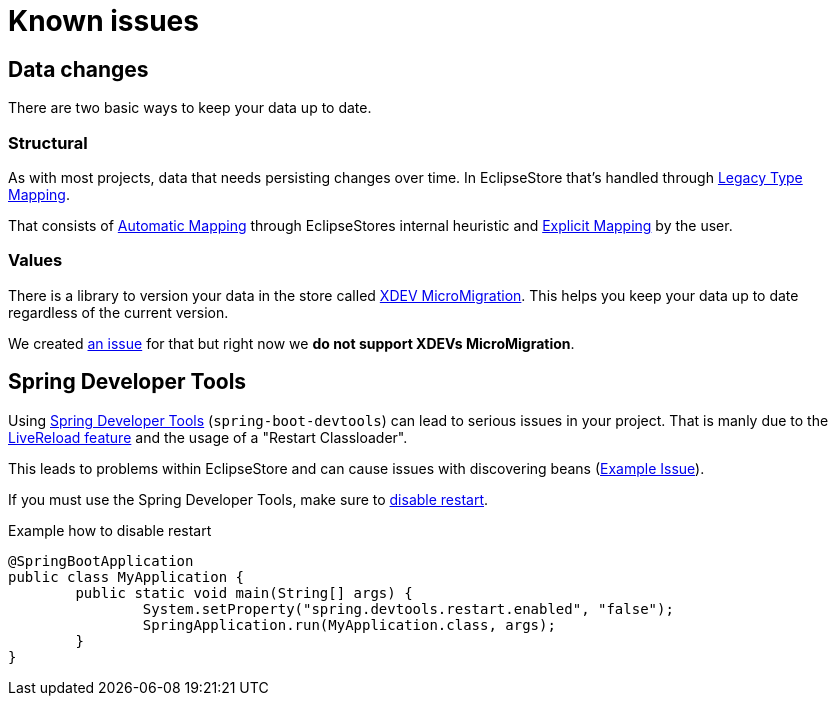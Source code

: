 = Known issues

== Data changes

There are two basic ways to keep your data up to date.

=== Structural

As with most projects, data that needs persisting changes over time.
In EclipseStore that's handled through https://docs.eclipsestore.io/manual/storage/legacy-type-mapping/index.html[Legacy Type Mapping].

That consists of https://docs.eclipsestore.io/manual/storage/legacy-type-mapping/index.html#_automatic_mapping[Automatic Mapping] through EclipseStores internal heuristic and https://docs.eclipsestore.io/manual/storage/legacy-type-mapping/index.html#explicit-mapping[Explicit Mapping] by the user.

=== Values

There is a library to version your data in the store called https://github.com/xdev-software/micro-migration[XDEV MicroMigration].
This helps you keep your data up to date regardless of the current version.

We created https://github.com/xdev-software/spring-data-eclipse-store/issues/33[an issue] for that but right now we *do not support XDEVs MicroMigration*.

== Spring Developer Tools

Using https://docs.spring.io/spring-boot/reference/using/devtools.html[Spring Developer Tools] (`spring-boot-devtools`) can lead to serious issues in your project.
That is manly due to the https://docs.spring.io/spring-boot/reference/using/devtools.html#using.devtools.livereload[LiveReload feature] and the usage of a "Restart Classloader".

This leads to problems within EclipseStore and can cause issues with discovering beans (https://github.com/spring-projects/spring-boot/issues/41011[Example Issue]).

If you must use the Spring Developer Tools, make sure to https://docs.spring.io/spring-boot/reference/using/devtools.html#using.devtools.restart.disable[disable restart].

[source,java,title="Example how to disable restart"]
----
@SpringBootApplication
public class MyApplication {
	public static void main(String[] args) {
		System.setProperty("spring.devtools.restart.enabled", "false");
		SpringApplication.run(MyApplication.class, args);
	}
}
----
